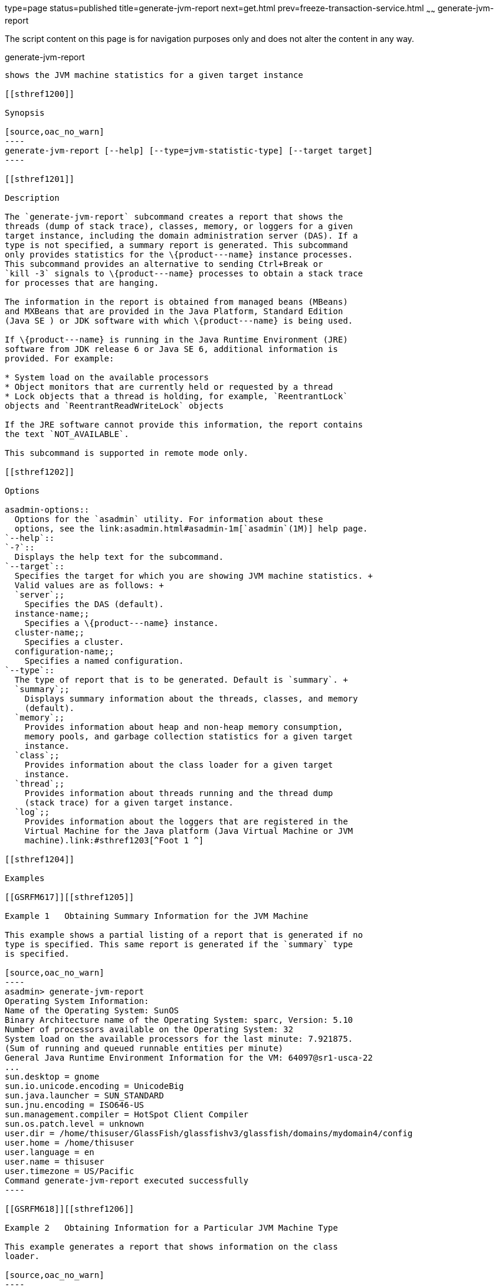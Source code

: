 type=page
status=published
title=generate-jvm-report
next=get.html
prev=freeze-transaction-service.html
~~~~~~
generate-jvm-report
===================

The script content on this page is for navigation purposes only and does
not alter the content in any way.

[[generate-jvm-report-1]][[GSRFM00138]][[generate-jvm-report]]

generate-jvm-report
-------------------

shows the JVM machine statistics for a given target instance

[[sthref1200]]

Synopsis

[source,oac_no_warn]
----
generate-jvm-report [--help] [--type=jvm-statistic-type] [--target target]
----

[[sthref1201]]

Description

The `generate-jvm-report` subcommand creates a report that shows the
threads (dump of stack trace), classes, memory, or loggers for a given
target instance, including the domain administration server (DAS). If a
type is not specified, a summary report is generated. This subcommand
only provides statistics for the \{product---name} instance processes.
This subcommand provides an alternative to sending Ctrl+Break or
`kill -3` signals to \{product---name} processes to obtain a stack trace
for processes that are hanging.

The information in the report is obtained from managed beans (MBeans)
and MXBeans that are provided in the Java Platform, Standard Edition
(Java SE ) or JDK software with which \{product---name} is being used.

If \{product---name} is running in the Java Runtime Environment (JRE)
software from JDK release 6 or Java SE 6, additional information is
provided. For example:

* System load on the available processors
* Object monitors that are currently held or requested by a thread
* Lock objects that a thread is holding, for example, `ReentrantLock`
objects and `ReentrantReadWriteLock` objects

If the JRE software cannot provide this information, the report contains
the text `NOT_AVAILABLE`.

This subcommand is supported in remote mode only.

[[sthref1202]]

Options

asadmin-options::
  Options for the `asadmin` utility. For information about these
  options, see the link:asadmin.html#asadmin-1m[`asadmin`(1M)] help page.
`--help`::
`-?`::
  Displays the help text for the subcommand.
`--target`::
  Specifies the target for which you are showing JVM machine statistics. +
  Valid values are as follows: +
  `server`;;
    Specifies the DAS (default).
  instance-name;;
    Specifies a \{product---name} instance.
  cluster-name;;
    Specifies a cluster.
  configuration-name;;
    Specifies a named configuration.
`--type`::
  The type of report that is to be generated. Default is `summary`. +
  `summary`;;
    Displays summary information about the threads, classes, and memory
    (default).
  `memory`;;
    Provides information about heap and non-heap memory consumption,
    memory pools, and garbage collection statistics for a given target
    instance.
  `class`;;
    Provides information about the class loader for a given target
    instance.
  `thread`;;
    Provides information about threads running and the thread dump
    (stack trace) for a given target instance.
  `log`;;
    Provides information about the loggers that are registered in the
    Virtual Machine for the Java platform (Java Virtual Machine or JVM
    machine).link:#sthref1203[^Foot 1 ^]

[[sthref1204]]

Examples

[[GSRFM617]][[sthref1205]]

Example 1   Obtaining Summary Information for the JVM Machine

This example shows a partial listing of a report that is generated if no
type is specified. This same report is generated if the `summary` type
is specified.

[source,oac_no_warn]
----
asadmin> generate-jvm-report
Operating System Information:
Name of the Operating System: SunOS
Binary Architecture name of the Operating System: sparc, Version: 5.10
Number of processors available on the Operating System: 32
System load on the available processors for the last minute: 7.921875. 
(Sum of running and queued runnable entities per minute)
General Java Runtime Environment Information for the VM: 64097@sr1-usca-22
...
sun.desktop = gnome
sun.io.unicode.encoding = UnicodeBig
sun.java.launcher = SUN_STANDARD
sun.jnu.encoding = ISO646-US
sun.management.compiler = HotSpot Client Compiler
sun.os.patch.level = unknown
user.dir = /home/thisuser/GlassFish/glassfishv3/glassfish/domains/mydomain4/config
user.home = /home/thisuser
user.language = en
user.name = thisuser
user.timezone = US/Pacific
Command generate-jvm-report executed successfully
----

[[GSRFM618]][[sthref1206]]

Example 2   Obtaining Information for a Particular JVM Machine Type

This example generates a report that shows information on the class
loader.

[source,oac_no_warn]
----
asadmin> generate-jvm-report --type=class
Class loading and unloading in the Java Virtual Machine:
Number of classes currently loaded in the Java Virtual Machine: 3,781
Number of classes loaded in the Java Virtual Machine since the startup: 3,868
Number of classes unloaded from the Java Virtual Machine: 87
Just-in-time (JIT) compilation information in the Java Virtual Machine:
Java Virtual Machine compilation monitoring allowed: true
Name of the Just-in-time (JIT) compiler: HotSpot Client Compiler
Total time spent in compilation: 0 Hours 0 Minutes 4 Seconds
Command generate-jvm-report executed successfully.
----

[[sthref1207]]

Exit Status

0::
  subcommand executed successfully
1::
  error in executing the subcommand

[[sthref1208]]

See Also

link:asadmin.html#asadmin-1m[`asadmin`(1M)]

link:create-jvm-options.html#create-jvm-options-1[`create-jvm-options`(1)],
link:delete-jvm-options.html#delete-jvm-options-1[`delete-jvm-options`(1)],
link:list-jvm-options.html#list-jvm-options-1[`list-jvm-options`(1)]

'''''


Footnote Legend

Footnote 1: The terms "Java Virtual Machine" and "JVM" mean a Virtual
Machine for the Java platform. +


